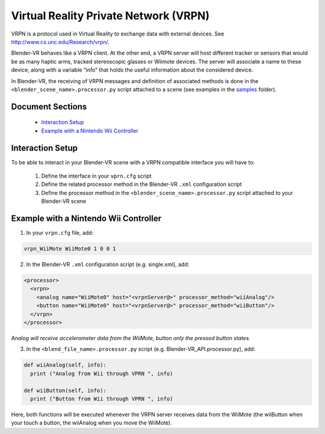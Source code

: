 ======================================
Virtual Reality Private Network (VRPN)
======================================

VRPN is a protocol used in Virtual Reality to exchange data with external devices. See http://www.cs.unc.edu/Research/vrpn/.

Blender-VR behaves like a VRPN client. At the other end, a VRPN server will host
different tracker or sensors that would be as many haptic arms, tracked stereoscopic
glasses or Wiimote devices. The server will associate a name to these device, along
with a variable “info” that holds the useful information about
the considered device.

In Blender-VR, the receiving of VRPN messages and definition of associated methods
is done in the ``<blender_scene_name>.processor.py`` script attached to a scene (see
examples in the `samples <../installation/installation.html#getting-samples>`_ folder).

Document Sections
-----------------

  * `Interaction Setup`_
  * `Example with a Nintendo Wii Controller`_

Interaction Setup
----------------------

To be able to interact in your Blender-VR scene with a VRPN compatible interface you
will have to:

  1. Define the interface in your ``vprn.cfg`` script
  2. Define the related processor method in the Blender-VR ``.xml`` configuration script
  3. Define the processor method in the ``<blender_scene_name>.processor.py`` script attached to your Blender-VR scene

Example with a Nintendo Wii Controller
--------------------------------------

1. In your ``vrpn.cfg`` file, add:

.. code::

   vrpn_WiiMote WiiMote0 1 0 0 1

2.  In the Blender-VR ``.xml`` configuration script (e.g. single.xml), add:

.. code:: xml

  <processor>
    <vrpn>
      <analog name="WiiMote0" host="<vrpnServer@>" processor_method="wiiAnalog"/>
      <button name="WiiMote0" host="<vrpnServer@>" processor_method="wiiButton"/>
    </vrpn>
  </processor>

*Analog will receive accelerometer data from the WiiMote, button only the pressed button states.*

3. In the ``<blend_file_name>.processor.py`` script (e.g. Blender-VR_API.processor.py), add:

.. code:: python

  def wiiAnalog(self, info):
    print ("Analog from Wii through VPRN ", info)

  def wiiButton(self, info):
    print ("Button from Wii through VPRN ", info)

Here, both functions will be executed whenever the VRPN server receives data from the
WiiMote (the wiiButton when your touch a button, the wiiAnalog when you move the
WiiMote).
